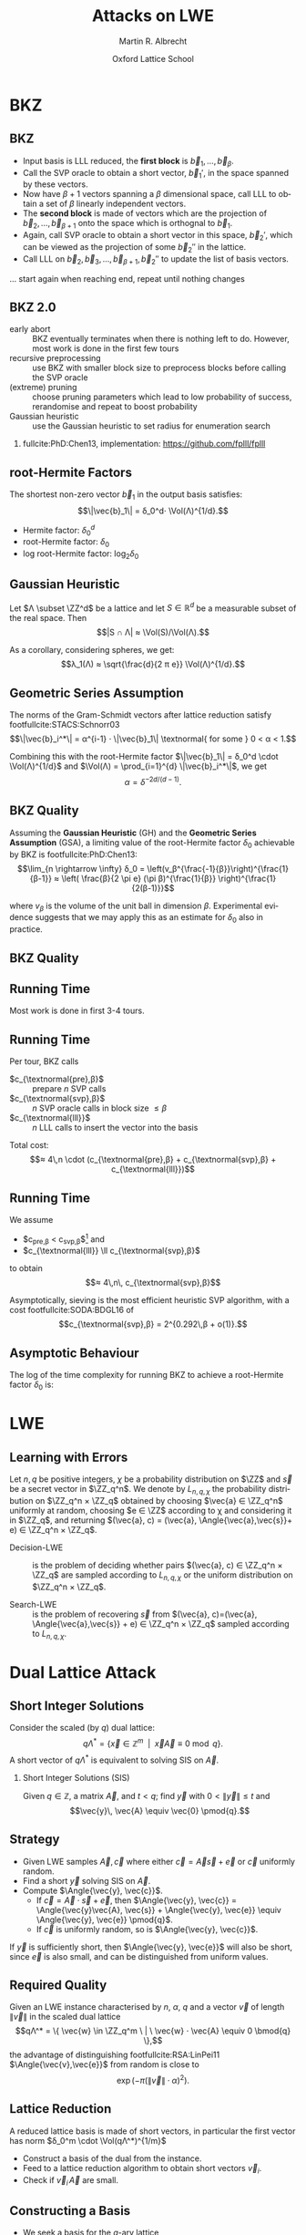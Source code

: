 #+OPTIONS: H:2 toc:t num:t
#+LANGUAGE: en
#+SELECT_TAGS: export
#+EXCLUDE_TAGS: noexport

#+LaTeX_CLASS: mbeamer

#+TITLE: Attacks on LWE
#+SUBTITLE:  
#+AUTHOR: Martin R. Albrecht
#+EMAIL: martin.albrecht@royalholloway.ac.uk
#+DATE: Oxford Lattice School
#+STARTUP: beamer indent
#+LATEX_HEADER: \renewcommand{\vec}[1]{\mathbf{#1}\xspace}
#+LATEX_HEADER: \newcommand{\mat}[1]{\mathbf{#1}\xspace}
#+LATEX_HEADER: \DeclareMathOperator{\Vol}{Vol}
#+BIBLIOGRAPHY: local.bib,abbrev3.bib,crypto_crossref.bib,rfc.bib,jacm.bib

* Lattice Point Enumeration                                           :noexport:

** Finding Shortest Vectors

Given some lattice $Λ(\mat{B})$, find $\vec{v} \in Λ(\mat{B})$ with $\vec{v} \neq 0$ such that $\|\vec{v}\|^2$ is minimal.

** Finding Short Vectors

Given some _matrix_ $\mat{B}$ and some _bound_ $R$, find $\vec{v} = \sum_{i=1}^{d} v_i \vec{b}_i$ where at least one $v_i \neq 0$ such that $\|\vec{v}\|^2 \leq R^2$.

** Rephrasing in Gram-Schmidt Basis

***                                                                :B_columns:
:PROPERTIES:
:BEAMER_env: columns
:BEAMER_OPT: t
:END:

****                                                               :B_column:
:PROPERTIES:
:BEAMER_env: column
:BEAMER_COL: 0.6
:END:

Given some basis $\mat{B}$ for some lattice $Λ(\mat{B})$ we can compute the Gram-Schmidt orthogonalisation \[\mat{B} = μ \cdot \mat{B}^*\]

Any vector in \(\vec{w} \in Λ(B)\) can be written as 
#+BEGIN_EXPORT latex
\begin{align*}
\vec{w} &= \sum_{i=1}^d v_i \vec{b}_i = \sum_{i=1}^{d} v_i \left(\vec{b}_i^* + \sum_{j=1}^{i-1} \mu_{ij} \vec{b}_j^* \right)\\
        &= \sum_{j=1}^{d} \left(v_j  + \sum_{i=j+1}^{d} v_i\, \mu_{ij} \right) \vec{b}_j^* 
\end{align*}
#+END_EXPORT

****                                                               :B_column:
:PROPERTIES:
:BEAMER_env: column
:BEAMER_COL: 0.4
:END:

#+BEGIN_SRC sage
B = matrix(ZZ, [[-1,  1, -2], 
                [ 0, -2,  0], 
                [10, -1, -2]])
Bs, mu = B.gram_schmidt()
Bs
#+END_SRC

#+RESULTS: 
: [   -1     1    -2]
: [ -1/3  -5/3  -2/3]
: [ 44/5     0 -22/5]


#+BEGIN_SRC sage
v = vector([1,2,3])
v*B == v*(mu*Bs) == (v*mu)*Bs
#+END_SRC

#+RESULTS:
: True

** Orthogonal Projections

***                                                                :B_columns:
:PROPERTIES:
:BEAMER_env: columns
:BEAMER_OPT: t
:END:

****                                                               :B_column:
:PROPERTIES:
:BEAMER_env: column
:BEAMER_COL: 0.55
:END:


The same representation applies to projections of $\vec{w}$:

#+BEGIN_EXPORT latex
\begin{align*}
\pi_k\left(\vec{w}\right) &= \pi_k\left(\sum_{i=1}^{d} v_i \left(\vec{b}_i^* + \sum_{j=1}^{i-1} \mu_{ij} \vec{b}_j^* \right)\right)\\
                        &= \sum_{j=\alert{k}}^{d} \left(v_j  + \sum_{i=j+1}^{d} v_i\, \mu_{ij} \right) \vec{b}_j^*
\end{align*}
#+END_EXPORT

****                                                               :B_column:
:PROPERTIES:
:BEAMER_env: column
:BEAMER_COL: 0.45
:END:

#+BEGIN_SRC sage
k, d = 1, 3
w_1 = 0
for j in range(k, d):
    c = v[j]
    for i in range(j+1, d):
        c += v[i]*mu[i,j]
    w_1 += c*Bs[j]
w_1
#+END_SRC

#+RESULTS:
: (155/6, -17/6, -43/3)

#+BEGIN_SRC sage
def proj(u, v):
    return v*u/(u*u) * u

w = v * mu * Bs
w - proj(Bs[0], w)
#+END_SRC

#+RESULTS:
: (155/6, -17/6, -43/3)

** Bounding Norms

***                                                                :B_columns:
:PROPERTIES:
:BEAMER_env: columns
:BEAMER_OPT: t
:END:

****                                                               :B_column:
:PROPERTIES:
:BEAMER_env: column
:BEAMER_COL: 0.6
:END:

Since $\vec{b}_i^*$ are orthogonal, we can write:

#+BEGIN_EXPORT latex
\begin{align*}
\|π_k\left(\vec{w}\right)\|^2 &= \left\|\sum_{j=k}^{d} \left(v_j  + \sum_{i=j+1}^{d} v_i\, \mu_{ij} \right) \vec{b}_j^*\right\|^2\\
&= \sum_{j=k}^{d} \left(v_j  + \sum_{i=j+1}^{d} v_i\, \mu_{ij} \right)^2 \|\vec{b}_j^*\|^2
\end{align*}
#+END_EXPORT



Thus \[\|π_{k}(\vec{w})\| ≥ \|π_{k+1}(\vec{w})\|,\] i.e. vectors don’t become longer by projecting.

****                                                               :B_column:
:PROPERTIES:
:BEAMER_env: column
:BEAMER_COL: 0.4
:END:


#+BEGIN_SRC sage
k, d = 1, 3
r = 0
for j in range(k, d):
    c = v[j]
    for i in range(j+1, d):
        c += v[i]*mu[i,j]
    r += c^2 * abs(Bs[j])^2
r
#+END_SRC

#+RESULTS:
: 5285/6

#+BEGIN_SRC sage
def proj(u, v):
    return v*u/(u*u) * u

w = v * mu * Bs
abs(w - proj(Bs[0], w))^2
#+END_SRC

#+RESULTS:
: 5285/6

** Key Idea


From \[\|π_{d}(\vec{w})\|^2 \leq \|π_{d-1}(\vec{w})\|^2 ≤ … ≤ \|π_{1}(\vec{w})\|^2 ≤ \|\vec{w}\|^2 \leq R^2,\] find candidates for \(π_{k+1}(\vec{w})\) and extend solution to \(π_{k}(\vec{w})\) using
#+BEGIN_EXPORT latex
\begin{align*}
\pi_k\left(\vec{w}\right) &= \sum_{j=k}^{d} \left(v_j  + \sum_{i=j+1}^{d} v_i\, \mu_{ij} \right) \vec{b}_j^*\\
&=  \pi_{k+1}(\vec{w}) + \left(\alert{v_k}  + \sum_{i=k+1}^{d} v_i\, \mu_{ik} \right) \vec{b}_k^*
\end{align*}
#+END_EXPORT
and
#+BEGIN_EXPORT latex
\begin{align*}
\|\pi_k\left(\vec{w}\right)\|^2 
&=  \|\pi_{k+1}(\vec{w})\|^2 + \left(\alert{v_k}  + \sum_{i=k+1}^{d} v_i\, \mu_{ik} \right)^2 \|\vec{b}_k^*\|^2
\end{align*}
#+END_EXPORT

** Execution

***                                                                :B_columns:
:PROPERTIES:
:BEAMER_env: columns
:BEAMER_OPT: t
:END:

****                                                               :B_column:
:PROPERTIES:
:BEAMER_env: column
:BEAMER_COL: 0.58
:END:

From the bound $R$ we know \[v_d^2 \|\vec{b}_d^*\|^2 = \|π_d(\vec{w})\|^2 ≤ R^2\]

Thus, the only valid candidates for $v_d$ are \[\ZZ \cap [-R/\|\vec{b}_d^*\|,R/\|\vec{b}_d^*\|]\]

For any choice of $v_d$ in this interval, we know
#+BEGIN_EXPORT latex
\begin{align*}
\|π_{d-1}(\vec{w})\|^2 \leq& R^2\\
v_d^2 \|\vec{b}_d^*\|^2 + (\alert{v_{d-1}} + v_d\, \mu_{d,d-1})^2 \cdot \|\vec{b}_{d-1}^*\|^2 \leq& R^2\\ 
\end{align*}
#+END_EXPORT

This defines an integral interval for $v_{d-1}$

****                                                               :B_column:
:PROPERTIES:
:BEAMER_env: column
:BEAMER_COL: 0.42
:END:

#+BEGIN_SRC sage
R = abs(B[0])
bnd = floor(abs(Bs[-1])/R)
range(-bnd, bnd+1)
#+END_SRC

#+RESULTS:
: [-4, -3, -2, -1, 0, 1, 2, 3, 4]
 
#+BEGIN_SRC sage
v_d = 0
c = -v_d*mu[-1,-2]
o = R^2 - v_d^2*abs(Bs[-1])^2
o = sqrt(o)/abs(Bs[-2])
range(ceil(c-o), floor(c+o)+1)
#+END_SRC 

#+RESULTS:
: [-1, 0, 1]

…

** Implementation

#+BEGIN_SRC sage
from fpylll import *
set_random_seed(1337)
A = IntegerMatrix.random(30, "qary", k=15, bits=20)
_ = LLL.reduction(A)
M = GSO.Mat(A)
_ = M.update_gso()
E = Enumeration(M)
sol, norm = E.enumerate(0, M.d, M.get_r(0,0), 0)
sol[:8]
#+END_SRC

#+RESULTS:
: (1.0, -1.0, 1.0, 1.0, 1.0, 1.0, -2.0, 1.0)

** Closing Remarks

- shortest vectors :: reduce $R$ whenever vector with shorter norm found
- short enough vectors :: stop when vector with target norm is found
- target radius :: $R = \|\vec{b}_1\|$ always works, picking a small $R$ reduces the search space, e.g. $R ≈ \Vol(L)^{1/d}$
- pruning :: not all choices for $v_k$ lead to a solution with same probability, skip some
- preprocessing :: the more reduced the basis, the faster enumeration
- complexity :: $d^{\Theta(d)}$, but fastest in practice.

* BKZ
** BKZ

- Input basis is LLL reduced, the *first block* is $\vec{b}_1,\dots,\vec{b}_{β}$.
- Call the SVP oracle to obtain a short vector, $\vec{b}_1'$, in the space spanned by these vectors.
- Now have $β+1$ vectors spanning a $β$ dimensional space, call LLL to obtain a set of $β$ linearly independent vectors.
- The *second block* is made of vectors which are the projection of $\vec{b}_2,\dots, \vec{b}_{β+1}$ onto the space which is orthognal to $\vec{b}_1$.
- Again, call SVP oracle to obtain a short vector in this space, $\vec{b}_2'$, which can be viewed as the projection of some $\vec{b}_2''$ in the lattice.
- Call LLL on $\vec{b}_2, \vec{b}_3,\dots, \vec{b}_{β+1}, \vec{b}_2''$ to update the list of basis vectors.

… start again when reaching end, repeat until nothing changes

** BKZ 2.0

- early abort :: BKZ eventually terminates when there is nothing left to do. However, most work is done in the first few tours
- recursive preprocessing :: use BKZ with smaller block size to preprocess blocks before calling the SVP oracle
- (extreme) pruning :: choose pruning parameters which lead to low probability of success, rerandomise and repeat to boost probability
- Gaussian heuristic :: use the Gaussian heuristic to set radius for enumeration search

*** 

fullcite:PhD:Chen13, implementation: https://github.com/fplll/fplll

** root-Hermite Factors

The shortest non-zero vector $\vec{b}_1$ in the output basis satisfies: \[\|\vec{b}_1\| = δ_0^d⋅ \Vol(Λ)^{1/d}.\]

- Hermite factor: $δ_0^d$
- root-Hermite factor:  \(δ_0\)
- log root-Hermite factor: \(\log_2 δ_0\)

** Gaussian Heuristic

Let \(Λ \subset \ZZ^d\) be a lattice and let \(S \in \mathbb{R}^d\) be a measurable subset of the real space. Then \[|S ∩ Λ| ≈ \Vol(S)/\Vol(Λ).\]

As a corollary, considering spheres, we get: \[λ_1(Λ) ≈ \sqrt{\frac{d}{2 π e}} \Vol(Λ)^{1/d}.\]

** Geometric Series Assumption

The norms of the Gram-Schmidt vectors after lattice reduction satisfy footfullcite:STACS:Schnorr03 \[\|\vec{b}_i^*\| = α^{i-1} ⋅ \|\vec{b}_1\| \textnormal{ for some } 0 < α < 1.\]

Combining this with the root-Hermite factor \(\|\vec{b}_1\| = δ_0^d \cdot \Vol(Λ)^{1/d}\) and \(\Vol(Λ) = \prod_{i=1}^{d} \|\vec{b}_i^*\|\), we get \[α = δ^{-2d/(d-1)}.\] 

** BKZ Quality

Assuming the *Gaussian Heuristic* (GH) and the *Geometric Series Assumption* (GSA), a limiting value of the root-Hermite factor $δ_0$ achievable by BKZ is footfullcite:PhD:Chen13: \[\lim_{n \rightarrow \infty} δ_0 = \left(v_β^{\frac{-1}{β}}\right)^{\frac{1}{β-1}}  ≈  \left( \frac{β}{2 \pi e} (\pi β)^{\frac{1}{β}}  \right)^{\frac{1}{2(β-1)}}\]

where $v_β$ is the volume of the unit ball in dimension $β$. Experimental evidence suggests that we may apply this as an estimate for $\delta_0$ also in practice.

** BKZ Quality

#+BEGIN_EXPORT latex
\begin{tikzpicture}
\pgfplotsset{width=\textwidth, height=0.6\textwidth}

\begin{axis}[xlabel={$\beta$},ylabel={$\delta_0$},legend pos=north east, legend style={fill=none},  yticklabel style={/pgf/number format/fixed, /pgf/number format/precision=4}]
         	
\addplot[black, thick] coordinates {
(50, 1.01206486355485) (60, 1.01145310214785) (70, 1.01083849117278)
(80, 1.01026264533039) (90, 1.00973613406057) (100, 1.00925872103633)
(110, 1.00882653150498) (120, 1.00843474281592) (130, 1.00807860284815)
(140, 1.00775378902354) (150, 1.00745650119215) (160, 1.00718344897388)
(170, 1.00693180103572) (180, 1.00669912477197) (190, 1.00648332800111)
(200, 1.00628260691082) (210, 1.00609540127612) (220, 1.00592035664374)
(230, 1.00575629268952) (240, 1.00560217684407) (250, 1.00545710232739)
};
\addlegendentry{$(\frac{\beta}{2\pi e} \cdot (\pi\, \beta)^{1/\beta} )^{\frac{1}{2(\beta-1)}}$};

\end{axis}
\end{tikzpicture}
#+END_EXPORT

** Running Time

#+BEGIN_SRC sage :file bkz-quality.png :tangle lecture-bkz-quality.sage :exports results
# -*- coding: utf-8 -*-
from fpylll import *

set_random_seed(1)
n, bits = 120, 40
A = IntegerMatrix.random(n, "qary", k=n/2, bits=bits)
beta = 60
tours = 4

fn = "/tmp/logs.txt"
par = BKZ.Param(block_size=beta,
                strategies=BKZ.DEFAULT_STRATEGY,
                dump_gso_filename=fn,
                max_loops=tours) 
par.flags & BKZ.MAX_LOOPS # max_loops sets flag for you

delta_0 = (beta/(2*pi*e) * (pi*beta)^(1/ZZ(beta)))^(1/(2*beta-1))
alpha = delta_0^(-2*n/(n-1))

norms = [map(log, [(alpha^i * delta_0^n * 2^(bits/2))^2 for i in range(n)])]

BKZ.reduction(A, par)

for i, l in enumerate(open(fn).readlines()):
    if i > tours:
        break
    _norms =  l.split(":")[1] # stop off other information
    _norms = _norms.strip().split(" ") # split string
    _norms = map(float, _norms) # map to floats
    norms.append(_norms)
        
colours = ["#4D4D4D", "#5DA5DA", "#FAA43A", "#60BD68", 
           "#F17CB0", "#B2912F", "#B276B2", "#DECF3F", "#F15854"]

g  = line(zip(range(n), norms[0]), legend_label="GSA", color=colours[0], transparent=True)
g += line(zip(range(n), norms[1]), legend_label="lll", color=colours[1])

for i,_norms in enumerate(norms[2:]):
    g += line(zip(range(n), _norms), 
              legend_label="tour %d"%i, color=colours[i+2])
g
#+END_SRC

#+ATTR_LATEX: :width 0.8\textwidth
#+RESULTS:
[[file:bkz-quality.png]]

Most work is done in first 3-4 tours.

** Running Time

Per tour, BKZ calls 
- $c_{\textnormal{pre},β}$ :: prepare $n$ SVP calls
- $c_{\textnormal{svp},β}$ :: $n$ SVP oracle calls in block size $≤ β$
- $c_{\textnormal{lll}}$  :: $n$ LLL calls to insert the vector into the basis

Total cost: \[≈ 4\,n \cdot (c_{\textnormal{pre},β} + c_{\textnormal{svp},β} + c_{\textnormal{lll}})\]

** Running Time

We assume 
- $c_{\textnormal{pre},β} < c_{\textnormal{svp},β}$[fn:1] and
- $c_{\textnormal{lll}} \ll c_{\textnormal{svp},β}$ 
to obtain \[≈ 4\,n\, c_{\textnormal{svp},β}\]

Asymptotically, sieving is the most efficient heuristic SVP algorithm, with a cost footfullcite:SODA:BDGL16 of \[c_{\textnormal{svp},β} = 2^{0.292\,β + o(1)}.\]

** Asymptotic Behaviour

The log of the time complexity for running BKZ to achieve a root-Hermite factor $\delta_0$ is:

\begin{eqnarray*}
\Omega \left( \frac{-\log\left(\frac{-\log\log \delta_0}{\log \delta_0}\right) \log\log\delta_0}{\log\delta_0} \right) & & \textnormal{for enumeration},\\
\Omega \left( \frac{-\log\log \delta_0}{\log\delta_0} \right) & & \textnormal{for sieving}.
\end{eqnarray*}

* LWE
** Learning with Errors

Let \(n,\,q\) be positive integers, $\chi$ be a probability distribution on $\ZZ$ and $\vec{s}$ be a secret vector in \(\ZZ_q^n\). We denote by $L_{n,q,\chi}$ the probability distribution on \(\ZZ_q^n × \ZZ_q\) obtained by choosing \(\vec{a} ∈ \ZZ_q^n\) uniformly at random, choosing \(e ∈ \ZZ\) according to χ and considering it in \(\ZZ_q\), and returning \((\vec{a}, c) = (\vec{a}, \Angle{\vec{a},\vec{s}}+ e) ∈ \ZZ_q^n × \ZZ_q\).

- Decision-LWE :: is the problem of deciding whether pairs \((\vec{a}, c) ∈ \ZZ_q^n × \ZZ_q\) are sampled according to \(L_{n, q, \chi}\) or the uniform distribution on \(\ZZ_q^n × \ZZ_q\).

- Search-LWE :: is the problem of recovering \(\vec{s}\) from \((\vec{a}, c)=(\vec{a}, \Angle{\vec{a},\vec{s}} + e) ∈ \ZZ_q^n × \ZZ_q\) sampled according to \(L_{n, q, \chi}\).

* Dual Lattice Attack
** Short Integer Solutions

Consider the scaled (by $q$) dual lattice: \[q Λ^* = \{ \vec{x} \in \mathbb{Z}^m \enspace | \enspace \vec{x} \vec{A} \equiv 0 \bmod q\}.\] A short vector of $qΛ^*$ is equivalent to solving SIS on $\vec{A}$.

*** Short Integer Solutions (SIS)

Given $q \in \mathbb{Z}$, a matrix $\vec{A}$, and $t < q$; find $\vec{y}$ with $0 < \|\vec{y}\| \leq t$ and \[\vec{y}\, \vec{A} \equiv  \vec{0} \pmod{q}.\]

** Strategy
  
- Given LWE samples $\vec{A}, \vec{c}$ where either $\vec{c} = \vec{A}\vec{s} + \vec{e}$ or $\vec{c}$ uniformly random. 
- Find a short $\vec{y}$ solving SIS on $\vec{A}$. 
- Compute $\Angle{\vec{y}, \vec{c}}$. 
  - If $\vec{c} = \vec{A} \cdot \vec{s} + \vec{e}$, then $\Angle{\vec{y}, \vec{c}} = \Angle{\vec{y}\vec{A}, \vec{s}} + \Angle{\vec{y}, \vec{e}} \equiv \Angle{\vec{y}, \vec{e}} \pmod{q}$.
  - If $\vec{c}$ is uniformly random, so is $\Angle{\vec{y}, \vec{c}}$.

If $\vec{y}$ is sufficiently short, then $\Angle{\vec{y}, \vec{e}}$ will also be short, since $\vec{e}$ is also small, and can be distinguished from uniform values.

** Required Quality

Given an LWE instance characterised by $n$, $α$, $q$ and a vector $\vec{v}$ of length $\|\vec{v}\|$ in the scaled dual lattice \[qΛ^* = \{ \vec{w} \in \ZZ_q^m \ | \ \vec{w} ⋅  \vec{A} \equiv 0 \bmod{q} \},\] the advantage of distinguishing footfullcite:RSA:LinPei11 $\Angle{\vec{v},\vec{e}}$ from random is close to \[\exp\left(-π (\|\vec{v}\| \cdot α)^2\right).\]

** Lattice Reduction

  A reduced lattice basis is made of short vectors, in particular the first vector has norm $δ_0^m \cdot \Vol(qΛ^*)^{1/m}$
  - Construct a basis of the dual from the instance.
  - Feed to a lattice reduction algorithm to obtain short vectors $\vec{v}_i$.
  - Check if $\vec{v}_i\, \vec{A}$ are small.

** Constructing a Basis

- We seek a basis for the \(q\)-ary lattice \[qΛ^* = \{ \vec{w} \in \ZZ_q^m \ | \ \vec{w}⋅ \vec{A} \equiv 0 \bmod{q} \}\]
- Compute a row-echelon form \(\mat{Y}\) of the basis for the left-kernel of \(\vec{A}\) using Gaussian elimination.
- With high probability it will have dimension $(m-n) × m$
- Write $\mat{Y} = [\vec{I}_{(m-n) \times (m-n)} | \mat{Y}']$
- Extend to \(q\)-ary lattice by stacking with  $[\vec{0}_{n \times (m-n)} \mid q ⋅ \vec{I}_{n \times n}]$
- Our basis is:
  #+BEGIN_EXPORT latex
\begin{align*}
  \mat{L} = \begin{pmatrix}
    \mat{I}_{(m-n) \times (m-n)} & \mat{Y}'\\
    0 & q\, \mat{I}_{n \times n}
  \end{pmatrix}
\end{align*}
  #+END_EXPORT

** Degrees of Freedom

We get to choose:

- the *dimension* $m$, i.e. the number of samples we use, and
- the target *advantage* $ε$ for distinguishing 

** Choosing $m$

Example: $q=2^{17}, n=1024, δ_0 = 1.005$

#+BEGIN_EXPORT latex
\begin{tikzpicture}
\pgfplotsset{width=1.0\textwidth, height=0.5\textwidth}

\begin{axis}[xlabel={$m$},ylabel={$\log_2 δ_0^m \cdot q^{n/m}$},legend pos=north east, legend style={fill=none},  yticklabel style={/pgf/number format/fixed, /pgf/number format/precision=4}]
         	
\addplot[black, thick] coordinates {
(1024, 24.3681934379047) (1040, 24.2217829988335) (1056, 24.0832979676877) (1072, 23.9523834754557)
(1088, 23.8287055277737) (1104, 23.7119494922699) (1120, 23.6018187155654) (1136, 23.4980332571473)
(1152, 23.4003287287538) (1168, 23.3084552291511) (1184, 23.2221763652800) (1200, 23.1412683517112)
(1216, 23.0655191811960) (1232, 22.9947278598492) (1248, 22.9287037011642) (1264, 22.8672656736477)
(1280, 22.8102417973808) (1296, 22.7574685852802) (1312, 22.7087905252422) (1328, 22.6640595997224)
(1344, 22.6231348396308) (1360, 22.5858819097171) (1376, 22.5521727228821) (1392, 22.5218850810884)
(1408, 22.4949023407553) (1424, 22.4711131007098) (1440, 22.4504109109423) (1456, 22.4326940005646)
(1472, 22.4178650235097) (1488, 22.4058308206380) (1504, 22.3965021970288) (1520, 22.3897937133371)
(1536, 22.3856234901903) (1552, 22.3839130246851) (1568, 22.3845870181180) (1584, 22.3875732141578)
(1600, 22.3928022467260) (1616, 22.4002074969161) (1632, 22.4097249583272) (1648, 22.4212931102443)
(1664, 22.4348527981335) (1680, 22.4503471209671) (1696, 22.4677213249258) (1712, 22.4869227030623)
(1728, 22.5079005005382) (1744, 22.5306058250782) (1760, 22.5549915623077) (1776, 22.5810122956677)
(1792, 22.6086242306189) (1808, 22.6377851228712) (1824, 22.6684542103905) (1840, 22.7005921489523)
(1856, 22.7341609510298) (1872, 22.7691239278147) (1888, 22.8054456341876) (1904, 22.8430918164611)
(1920, 22.8820293627379) (1936, 22.9222262557286) (1952, 22.9636515278910) (1968, 23.0062752187576)
(1984, 23.0500683343274) (2000, 23.0950028084075) (2016, 23.1410514657954) (2032, 23.1881879872003)
};
\end{axis}
\end{tikzpicture}
#+END_EXPORT

\[m = \sqrt{\frac{n\,\log q}{\log(\delta_0)}}\]

** Choosing $ε$

#+BEGIN_EXPORT latex
\begin{tikzpicture}
\pgfplotsset{width=1.0\textwidth, height=0.5\textwidth}

\begin{axis}[xlabel={$\varepsilon = 1/2^i$},ylabel={\(\log_2\left(\textnormal{BKZ cost}\right)\)},legend pos=north east, legend style={fill=none},  yticklabel style={/pgf/number format/fixed, /pgf/number format/precision=4}]
         	
\addplot[black, thick] coordinates {
( 1, 410.3) ( 2, 374.0) ( 3, 355.0) ( 4, 342.4)
( 5, 333.1) ( 6, 325.5) ( 7, 319.6) ( 8, 314.4)
( 9, 310.0) (10, 305.9) (11, 302.7) (12, 299.4)
(13, 296.5) (14, 293.9) (15, 291.5) (16, 289.5)
(17, 287.4) (18, 285.4) (19, 283.6) (20, 282.2)
(21, 280.4) (22, 279.0) (23, 277.5) (24, 276.0)
(25, 274.9) (26, 273.7) (27, 272.5) (28, 271.4)
(29, 270.2) (30, 269.3) (31, 268.1) (32, 267.3)
(33, 266.4) (34, 265.5) (35, 264.6) (36, 263.7)
(37, 262.9) (38, 262.3) (39, 261.4) (40, 260.5)
(41, 259.9) (42, 259.4) (43, 258.5) (44, 257.9)
(45, 257.3) (46, 256.7) (47, 256.1) (48, 255.6)
(49, 255.0) (50, 254.4) (51, 253.8) (52, 253.2)
(53, 252.6) (54, 252.0) (55, 251.7) (56, 251.2)
(57, 250.6) (58, 250.3) (59, 249.7) (60, 249.1)
(61, 248.8) (62, 248.2) (63, 247.9)
};
\end{axis}
\end{tikzpicture}
#+END_EXPORT

** Choosing $ε$

Boost the advantage to constant, repeat experiment $≈ 1/ε^2$ times

#+BEGIN_EXPORT latex
\begin{tikzpicture}
\pgfplotsset{width=1.0\textwidth, height=0.5\textwidth}

\begin{axis}[xlabel={$\varepsilon = 1/2^i$},ylabel={\(\log_2\left( 2^{2\,i} \cdot \textnormal{BKZ cost}\right)\)},legend pos=north east, legend style={fill=none},  yticklabel style={/pgf/number format/fixed, /pgf/number format/precision=4}]
         	
\addplot[black, thick] coordinates {
( 1, 412.3) ( 2, 378.0) ( 3, 361.0) ( 4, 350.4)
( 5, 343.1) ( 6, 337.5) ( 7, 333.6) ( 8, 330.4)
( 9, 328.0) (10, 325.9) (11, 324.7) (12, 323.4)
(13, 322.5) (14, 321.9) (15, 321.5) (16, 321.5)
(17, 321.4) (18, 321.4) (19, 321.6) (20, 322.2)
(21, 322.4) (22, 323.0) (23, 323.5) (24, 324.0)
(25, 324.9) (26, 325.7) (27, 326.5) (28, 327.4)
(29, 328.2) (30, 329.3) (31, 330.1) (32, 331.3)
(33, 332.4) (34, 333.5) (35, 334.6) (36, 335.7)
(37, 336.9) (38, 338.3) (39, 339.4) (40, 340.5)
(41, 341.9) (42, 343.4) (43, 344.5) (44, 345.9)
(45, 347.3) (46, 348.7) (47, 350.1) (48, 351.6)
(49, 353.0) (50, 354.4) (51, 355.8) (52, 357.2)
(53, 358.6) (54, 360.0) (55, 361.7) (56, 363.2)
(57, 364.6) (58, 366.3) (59, 367.7) (60, 369.1)
(61, 370.8) (62, 372.2) (63, 373.9)};
\end{axis}
\end{tikzpicture}
#+END_EXPORT

** Amortising Costs

Our discussion on choosing $ε$ was based on the assumption that producing $1/ε^2$ vectors costs $1/ε^2$ calls to BKZ in block size $β$.

Two options:

- Use fact that sieving outputs \(2^{0.2075\cdot β}\) vectors. footfullcite:EPRINT:ADPS15
- Perform strong lattice reduction once, use light rerandomisation and cheaper lattice reduction for subsequent vectors. footfullcite:EPRINT:Albrecht17

** Small Secrets

Problem: most LWE-based schemes only give $n$ samples: *left kernel is trivial*

- But instances are in LWE normal form: $\vec{s}_i \sample \chi$
- Construct basis for \[Λ = \{(\vec{y},\vec{x}) \in \ZZ^{m} × \ZZ^n : \vec{y}⋅ \vec{A} ≡ \vec{x} \bmod q\}.\]
- Given a short vector in \((\vec{w},\vec{v}) \in Λ\), we have \[\vec{w}⋅\vec{c} = \vec{w}⋅(\vec{A}⋅\vec{s} + \vec{e}) = \Angle{\vec{v},\vec{s}} + \Angle{\vec{w},\vec{e}}.\]
- Analysis proceeds as before with $m ≤ 2n$.

** Honourable Mention: BKW

***                                                                 :B_column:
:PROPERTIES:
:BEAMER_env: column
:BEAMER_COL: 0.6
:END:

Assume $(\vec{a}_{21},\vec{a}_{22}) = (0, 1)$, then:

#+BEGIN_LATEX
\footnotesize
\begin{align*}
   & \left(
      \begin{array}{rr|rrr|r}
        \phantom{xn}\vec{a}_{11}         & \phantom{xn}\vec{a}_{12}         & \vec{a}_{13} & \cdots & \vec{a}_{1n} & c_1\\
        \alert{\vec{a}_{21}} & \alert{\vec{a}_{22}} & \vec{a}_{23} & \cdots & \vec{a}_{2n} & c_2\\
        \vdots               & \vdots               & \ddots       & \vdots & \vdots\\
        \vec{a}_{m1}         & \vec{a}_{m2}         & \vec{a}_{m3} & \cdots & \vec{a}_{mn} & c_{m}
      \end{array}
                                                                               \right)\\
  -& \left[
      \begin{array}{rr|rrr|r}
        0         & 0         & \vec{t}_{13}   & \cdots & \vec{t}_{1n}   & c_{t,1}\\
        \alert{0} & \alert{1} & \vec{t}_{23}   & \cdots & \vec{t}_{2n}   & c_{t,2}\\
        \vdots    & \vdots    & \ddots         & \vdots & \vdots\\
        q-1       & q-1       & \vec{t}_{q^23} & \cdots & \vec{t}_{q^2n} & c_{t,q^2}
        \end{array}\right]\\
   \Rightarrow &
     \left(\begin{array}{rr|rrr|r}
             \phantom{xn}\vec{a}_{11} & \phantom{xn}\vec{a}_{12} & \vec{a}_{13}      & \cdots & \vec{a}_{1n}      & \tilde{c}_1\\
             \alert{0}    & \alert{0}    & \vec{a}_{23} & \cdots & \vec{a}_{2n} & \tilde{c}_2\\
             \vdots       & \vdots       & \ddots            & \vdots & \vdots\\
             \vec{a}_{m1} & \vec{a}_{m2} & \vec{a}_{m3}      & \cdots & \vec{a}_{mn}      & c_{m}
           \end{array}\right)
  \end{align*}
#+END_LATEX

***                                                                 :B_column:
:PROPERTIES:
:BEAMER_env: column
:BEAMER_COL: 0.4
:END:

#+BEAMER: \scriptsize

fullcite:Regev:2009:LLE

fullcite:EPRINT:ACFFP12

fullcite:EPRINT:GuoJohSta16a

* Primal Lattice Attack (uSVP Version)
** Bounded Distance Decoding and unique SVP

Given \(\vec{A}, \vec{c}\) with \(\vec{c} = \vec{A} ⋅ \vec{s} + \vec{e}\), we know that for some \(\vec{w}\) we have that $\vec{A}⋅\vec{w} - \vec{c} \bmod q$ is rather small.

In other words, we know there’s an unusually short vector in the \(q\)-ary lattice \[\vec{B}=\left(\begin{array}{cc}
          \vec{A}^T &  0 \\
          \vec{c}^T   & t \\
        \end{array} \right) \in \ZZ_q^{(n+1) \times (m+1)}\] since \[(\vec{s} \mid -1) ⋅ \vec{B} = (\vec{e} \mid -t) \bmod q.\]

** Constructing a Basis

- Compute reduced row echelon form \([\vec{I}_{n × n} \mid \vec{A}']\) of $\vec{A}^T \in \ZZ_q^{n \times m}$ with $m>n$.
- Stack on top of \([\vec{0}_{(m-n) \times n} \mid q\,\vec{I}_{(m-n) × (m-n)}]\) to handle modular reductions
- Stack on top of \([\vec{c}^T \mid t]\)
- To obtain \[\vec{B}=\left(\begin{array}{ccc}
         \vec{I}_{n × n} & \vec{A}' &  0 \\
         \vec{0}_{(m-n) \times n} & q\,\vec{I}_{(m-n) × (m-n)} & 0\\
          \vec{c}^T  & & t \\
        \end{array} \right) \in \ZZ^{(m+1) \times (m+1)}\]
- In practice, we always pick \(t=1\)

** HSVP vs uSVP

- Any algorithm which can solve κ-HSVP, such as a lattice reduction algorithm, can be used linearly many times to solve \(γ\)-uSVP with approximation factor $γ=κ^2$.footfullcite:Lovasz86
- Whenever $κ > \sqrt{n}$, for $n$ the dimension of the lattice, then any algorithm solving κ-HSVP can be used to solve γ-uSVP for $γ ≈ \sqrt{n} κ$.footfullcite:ISIT:LLLS11

** Success Condition (2008)

In practice, algorithms behave better. Lattice reduction is expected/observed footfullcite:EC:GamNgu08 to succeed if \[λ_2/λ_1 ≥ τ ⋅ δ_0^m\] where \(τ ≈ 0.3\) is a constant that depends on the algorithm.

** Success Condition (2013)

- We can predict the length of the unusually short vector \[λ_1(\vec{B}) ≈ \sqrt{m} ⋅ σ.\]

- In general, we expect no other unusually short vectors, so we may assume footfullcite:EPRINT:AlbFitGopf13 \[λ_2(\vec{B}) ≈ \sqrt{\frac{m}{2\,π,e}} ⋅ \Vol(\vec{B})^{1/m}.\]

- The same paper also gives observed values for \(τ\) for BKZ-5 and BKZ-10.

** Success Condition (2015)

*** Lemma footfullcite:EPRINT:AlbPlaSco15

Given an LWE instance characterised by $n$, $α$, $q$. Any lattice reduction algorithm achieving log root-Hermite factor \[\log{δ_0} = \frac{\log^2{\left(ε' τ α \sqrt{2e}\right)}}{4 n \log{q}}\] solves LWE with success probability greater than $ε_τ ⋅ \left( 1-\left(ε' ⋅  \exp{\left(\frac{1-ε'^2}{2}\right)}\right)^m \right)$ for some $ε' > 1$ and some fixed $τ ≤ 1$, and $0 < ε_τ < 1$ as a function of $τ$.

***                                                          :B_ignoreheading:
:PROPERTIES:
:BEAMER_env: ignoreheading
:END:

This lemma assumes \(m = \sqrt{\frac{n \log q}{\log δ_0}}\) which maximises the gap.

** Success Condition (2016)

- Let $d = m+1$ the dimension of the lattice.
- Let $\vec{e}^*_{m+1-b}$ be the projection of \(\vec{e}\) orthogonally onto the first \(d-b\) vectors of the Gram-Schmidt basis \(\mat{B}^*\)
- BKZ-like algorithms will run an SVP oracle on th last block of dimension \(b\).
- If \(\vec{e}^*_{d-b}\) is a shortest vector in that block, it will be found
- If \(\vec{e}^*_i\) is a shortest vector for all projections up to \(m+1-b\) it will “travel to the front” eventually.

** Success Condition (2016)

- Assume \(\|\vec{e}^*_{d-b}\| ≈ σ ⋅ \sqrt{b}\).
- Applying the GSA, we expect the shortest vector to be found in the last block to have norm \[α^{d-b} ⋅ δ_0^d ⋅ {\Vol(\mat{B})}^{1/d} = δ_0^{-2(d-b)} ⋅ δ_0^d ⋅ {\Vol(\mat{B})}^{1/d} = δ_0^{2b-d} ⋅ {\Vol(\mat{B})}^{1/d}.\]

- Thus footfullcite:EPRINT:ADPS15 \[σ ⋅ \sqrt{b} ≤ δ_0^{2b-d} ⋅ {\Vol(\mat{B})}^{1/d}\]

** Success Condition (2016)

[[./usvp-2016-visualisation.pdf]]

# sage: %time set_random_seed(1337); L, R, e, norms = experiment(m=178, block_size=58)
# sage: plot_norms(norms, 58, log(3.2^2*180,2)).save("../lectures/usvp-2016-visualisation.pdf")

** Fin
:PROPERTIES:
:BEAMER_OPT: standout
:END:

#+BEGIN_CENTER
\Huge *Thank You*
#+END_CENTER

* Build Artefacts                                                     :noexport:

** Emacs Config

#+BEGIN_SRC emacs-lisp :tangle .dir-locals.el
((magit-mode .
             ((eval .
                    (and
                     (visual-line-mode 1)))))
 (bibtex-mode . ((fill-column . 10000)))
 (org-mode .
           ((org-tags-column . -80)
            (eval .
                  (and
                   (visual-fill-column-mode t)
                   (flyspell-mode t))))))
#+END_SRC

** Makefile

#+BEGIN_SRC makefile :tangle Makefile
EMACS=emacs
EMACSFLAGS=--batch -l ~/.emacs.d/org-export-init.el
LATEXMK=latexmk
LATEXMKFLAGS=-xelatex

%.pdf: %.tex
	$(LATEXMK) $(LATEXMKFLAGS) $<

%.tex: %.org
	$(EMACS) $(EMACSFLAGS) $< -f org-latex-export-to-latex

clean:
	rm -f *.bbl *.aux *.out *.synctex.gz *.log *.run.xml *.blg *-blx.bib *.fdb_latexmk *.fls *.toc *.vrb *.snm *.nav

.PHONY: clean all
.PRECIOUS: %.tex
#+END_SRC

** Autoexport to PDF

# Local Variables:
# eval: (add-hook 'after-save-hook (lambda () (when (eq major-mode 'org-mode) (org-beamer-export-to-latex))) nil t)
# End:

* Footnotes

[fn:1] For current code, this is a blatant lie.


